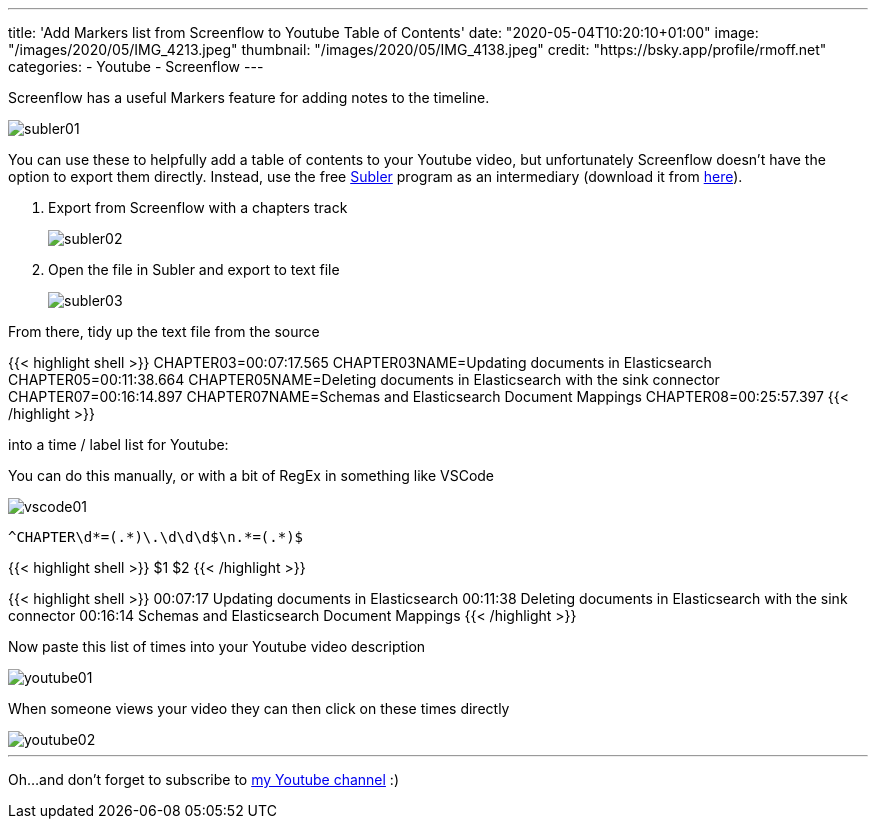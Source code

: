 ---
title: 'Add Markers list from Screenflow to Youtube Table of Contents'
date: "2020-05-04T10:20:10+01:00"
image: "/images/2020/05/IMG_4213.jpeg"
thumbnail: "/images/2020/05/IMG_4138.jpeg"
credit: "https://bsky.app/profile/rmoff.net"
categories:
- Youtube
- Screenflow
---

Screenflow has a useful Markers feature for adding notes to the timeline. 

image::/images/2020/05/subler01.png[]

You can use these to helpfully add a table of contents to your Youtube video, but unfortunately Screenflow doesn't have the option to export them directly. Instead, use the free https://bitbucket.org/galad87/subler/wiki/Home[Subler] program as an intermediary (download it from https://bitbucket.org/galad87/subler/downloads/[here]). 

1. Export from Screenflow with a chapters track
+
image::/images/2020/05/subler02.png[]
2. Open the file in Subler and export to text file
+
image::/images/2020/05/subler03.png[]

From there, tidy up the text file from the source

{{< highlight shell >}}
CHAPTER03=00:07:17.565
CHAPTER03NAME=Updating documents in Elasticsearch
CHAPTER05=00:11:38.664
CHAPTER05NAME=Deleting documents in Elasticsearch with the sink connector
CHAPTER07=00:16:14.897
CHAPTER07NAME=Schemas and Elasticsearch Document Mappings
CHAPTER08=00:25:57.397
{{< /highlight >}}

into a time / label list for Youtube: 

You can do this manually, or with a bit of RegEx in something like VSCode

image::/images/2020/05/vscode01.png[]

[source,bash]
----
^CHAPTER\d*=(.*)\.\d\d\d$\n.*=(.*)$
----

{{< highlight shell >}}
$1 $2
{{< /highlight >}}

{{< highlight shell >}}
00:07:17 Updating documents in Elasticsearch
00:11:38 Deleting documents in Elasticsearch with the sink connector
00:16:14 Schemas and Elasticsearch Document Mappings
{{< /highlight >}}

Now paste this list of times into your Youtube video description 

image::/images/2020/05/youtube01.png[]

When someone views your video they can then click on these times directly

image::/images/2020/05/youtube02.png[]

'''

Oh…and don't forget to subscribe to https://rmoff.dev/youtube[my Youtube channel] :) 